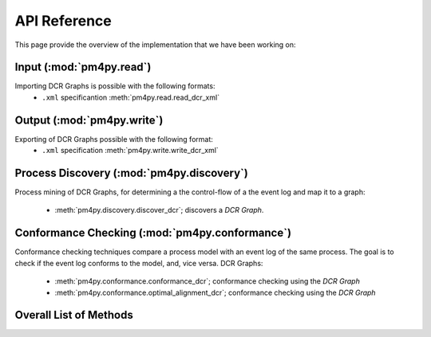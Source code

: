 API Reference
=============
This page provide the overview of the implementation that we have been working on:

Input (:mod:`pm4py.read`)
---------------------------------
Importing DCR Graphs is possible with the following formats:
  * ``.xml`` specificantion :meth:`pm4py.read.read_dcr_xml`


Output (:mod:`pm4py.write`)
-------------------------------------
Exporting of DCR Graphs possible with the following format:
  * ``.xml`` specification :meth:`pm4py.write.write_dcr_xml`



Process Discovery (:mod:`pm4py.discovery`)
------------------------------------------

Process mining of DCR Graphs, for determining a the control-flow of a the event log and map it to a graph:

  * :meth:`pm4py.discovery.discover_dcr`; discovers a *DCR Graph*.


Conformance Checking (:mod:`pm4py.conformance`)
-----------------------------------------------
Conformance checking techniques compare a process model with an event log of the same process. The goal is to check if the event log conforms to the model, and, vice versa.
DCR Graphs:

  * :meth:`pm4py.conformance.conformance_dcr`; conformance checking using the *DCR Graph*
  * :meth:`pm4py.conformance.optimal_alignment_dcr`; conformance checking using the *DCR Graph*



Overall List of Methods
------------------------------------------

.. autosummary::
   :toctree: generated

   pm4py.read
   pm4py.read.read_dcr_xml
   pm4py.write
   pm4py.write.write_dcr_xml
   pm4py.discovery
   pm4py.discovery.discover_dcr
   pm4py.conformance
   pm4py.conformance.conformance_dcr
   pm4py.conformance.optimal_alignment_dcr